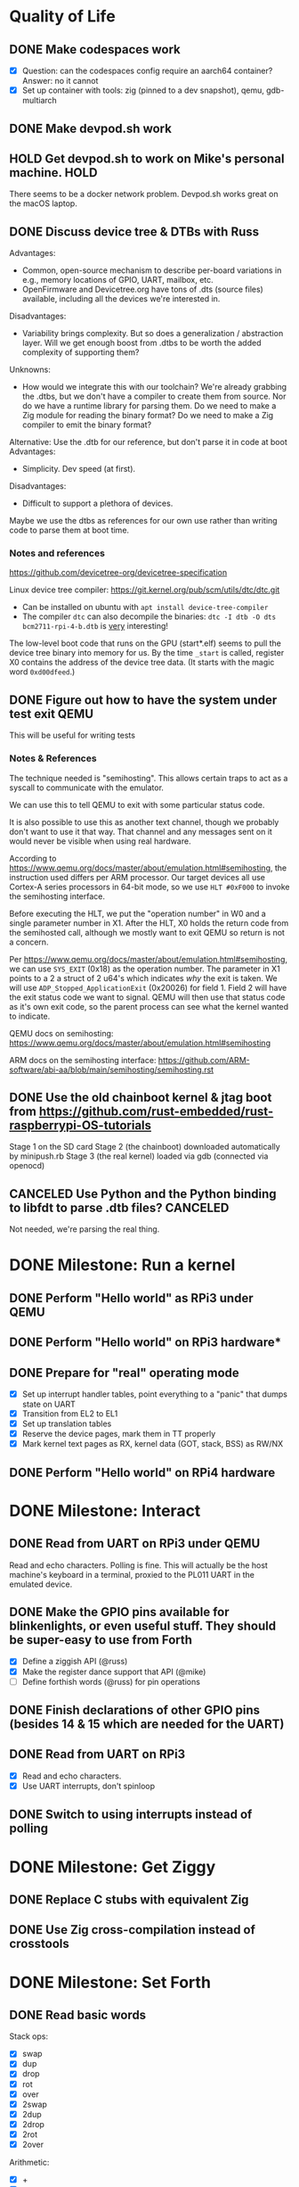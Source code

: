 * Quality of Life
** DONE Make codespaces work
- [X] Question: can the codespaces config require an aarch64 container?
        Answer: no it cannot
- [X] Set up container with tools: zig (pinned to a dev snapshot), qemu, gdb-multiarch
** DONE Make devpod.sh work
** HOLD Get devpod.sh to work on Mike's personal machine.                                                       :HOLD:
There seems to be a docker network problem. Devpod.sh works great on the macOS laptop.
** DONE Discuss device tree & DTBs with Russ
Advantages: 
- Common, open-source mechanism to describe per-board variations in e.g., memory locations of GPIO, UART, mailbox, etc.
- OpenFirmware and Devicetree.org have tons of .dts (source files) available, including all the devices we're interested in.
Disadvantages:
- Variability brings complexity. But so does a generalization / abstraction layer. Will we get enough boost from .dtbs to be worth the added complexity of supporting them?
Unknowns: 
- How would we integrate this with our toolchain? We're already grabbing the .dtbs, but we don't have a compiler to create them from source. Nor do we have a runtime library for parsing them. Do we need to make a Zig module for reading the binary format? Do we need to make a Zig compiler to emit the binary format?

Alternative: Use the .dtb for our reference, but don't parse it in code at boot
Advantages:
- Simplicity. Dev speed (at first).

Disadvantages:
- Difficult to support a plethora of devices.

Maybe we use the dtbs as references for our own use rather than writing code to parse them at boot time.
*** Notes and references
https://github.com/devicetree-org/devicetree-specification

Linux device tree compiler: https://git.kernel.org/pub/scm/utils/dtc/dtc.git
- Can be installed on ubuntu with ~apt install device-tree-compiler~
- The compiler ~dtc~ can also decompile the binaries: ~dtc -I dtb -O dts bcm2711-rpi-4-b.dtb~ is _very_ interesting!

The low-level boot code that runs on the GPU (start*.elf) seems to
pull the device tree binary into memory for us. By the time ~_start~ is
called, register X0 contains the address of the device tree data. (It
starts with the magic word ~0xd00dfeed~.)

** DONE Figure out how to have the system under test exit QEMU
This will be useful for writing tests
*** Notes & References
The technique needed is "semihosting". This allows certain traps to
act as a syscall to communicate with the emulator.

We can use this to tell QEMU to exit with some particular status code.

It is also possible to use this as another text channel, though we
probably don't want to use it that way. That channel and any messages
sent on it would never be visible when using real hardware.

According to
https://www.qemu.org/docs/master/about/emulation.html#semihosting, the
instruction used differs per ARM processor. Our target devices all use
Cortex-A series processors in 64-bit mode, so we use ~HLT #0xF000~ to
invoke the semihosting interface.

Before executing the HLT, we put the "operation number" in W0 and a
single parameter number in X1. After the HLT, X0 holds the return code
from the semihosted call, although we mostly want to exit QEMU so
return is not a concern.

Per https://www.qemu.org/docs/master/about/emulation.html#semihosting,
we can use ~SYS_EXIT~ (0x18) as the operation number. The parameter in
X1 points to a 2 a struct of 2 u64's which indicates /why/ the exit is
taken. We will use ~ADP_Stopped_ApplicationExit~ (0x20026) for
field 1. Field 2 will have the exit status code we want to
signal. QEMU will then use that status code as it's own exit code, so
the parent process can see what the kernel wanted to indicate.

QEMU docs on semihosting: https://www.qemu.org/docs/master/about/emulation.html#semihosting

ARM docs on the semihosting interface: https://github.com/ARM-software/abi-aa/blob/main/semihosting/semihosting.rst
** DONE Use the old chainboot kernel & jtag boot from https://github.com/rust-embedded/rust-raspberrypi-OS-tutorials
Stage 1 on the SD card
Stage 2 (the chainboot) downloaded automatically by minipush.rb
Stage 3 (the real kernel) loaded via gdb (connected via openocd)
** CANCELED Use Python and the Python binding to libfdt to parse .dtb files?                                :CANCELED:
Not needed, we're parsing the real thing.
* DONE Milestone: Run a kernel
** DONE Perform "Hello world" as RPi3 under QEMU
** DONE Perform "Hello world" on RPi3 hardware*
** DONE Prepare for "real" operating mode
- [X] Set up interrupt handler tables, point everything to a "panic" that dumps state on UART
- [X] Transition from EL2 to EL1
- [X] Set up translation tables
- [X] Reserve the device pages, mark them in TT properly
- [X] Mark kernel text pages as RX, kernel data (GOT, stack, BSS) as RW/NX
** DONE Perform "Hello world" on RPi4 hardware
* DONE Milestone: Interact
** DONE Read from UART on RPi3 under QEMU
Read and echo characters.
Polling is fine.
This will actually be the host machine's keyboard in a terminal, proxied to the PL011 UART in the emulated device.
** DONE Make the GPIO pins available for blinkenlights, or even useful stuff. They should be super-easy to use from Forth
- [X] Define a ziggish API (@russ)
- [X] Make the register dance support that API (@mike)
- [ ] Define forthish words (@russ) for pin operations
** DONE Finish declarations of other GPIO pins (besides 14 & 15 which are needed for the UART)
** DONE Read from UART on RPi3
- [X] Read and echo characters.
- [X] Use UART interrupts, don't spinloop
** DONE Switch to using interrupts instead of polling
* DONE Milestone: Get Ziggy
** DONE Replace C stubs with equivalent Zig
** DONE Use Zig cross-compilation instead of crosstools
* DONE Milestone: Set Forth
** DONE Read basic words
Stack ops:
- [X] swap
- [X] dup
- [X] drop
- [X] rot
- [X] over
- [X] 2swap
- [X] 2dup
- [X] 2drop
- [X] 2rot
- [X] 2over
Arithmetic:
- [X] +
- [X] -
- [ ] *
- [ ] /
- [ ] %
Input/Output:
- [X] hello
- [X] cr
- [X] emit
- [X] cls
- [X] key
- [X] key?
System info:
- [X] ?
- [X] ??
- [X] stack
- [X] ip
- [X] info
- [X] value-size
Memory:
- [X] !i
- [X] @i

* DONE Milestone: Monitor it
** DONE Read commands from input
* DONE Milestone: Show the World
** DONE Create interface for "mailbox" from CPU to GPU
** DONE Create a "character ROM" for displaying text
** DONE Display a text cursor
** DONE Write characters to the screen
** DONE Echo typed characters to the screen
** DONE Make panics write to the screen
* Milestone: Up and running on the 4
** TODO Read from UART on RPi4
* Milestone: Up and running on the 400
** TODO Initialize video system on RPi 400
** TODO Clear screen on RPi 400
* Milestone: USB keyboard working
** TODO Write DWC OTG USB driver for RPi3
** TODO Read from USB keyboard input under QEMU
** TODO Read from USB on RPi3 hardware
** TODO Write PCI driver for RPi4
** TODO Write xHCI driver for RPi4 
** TODO Read from USB on RPi4 hardware
** TODO Read from USB keyboard on RPi 400
* Milestone: Better video performance
** DONE Enable DMA for video blitting
** TODO Scroll the window instead of wrapping
* Milestone: Interact with the graphics
** TODO select-screen ( n — ) switch to the nth frame buffer screen
** DONE blit (sx sy xh hw dx dy --) copy a rectangle from one part of the screen to another
** DONE fill (l t r b color  --) fill a rectangle
** DONE line (x y x y color --) draw a line
** TODO text (str x y —) draw text at the given location
** TODO some palette defining or selecting words?
* Other references
** Understanding the ARM ecosystem
https://www.youtube.com/watch?v=NNol7fRGo2E
** Debugging in hardware
*** All-in-one option
Kicad files: https://github.com/chickadee-tech/pi-developer
Sold direct: https://oshpark.com/shared_projects/fBq76nP9

BOM not included... needs JTAG header, GPIO header, 4 LEDs, some resistors (330 Ohm? 4.7K? who knows.)
** MMU
Video on address translation & the interaction of granule size with L0-L3 tables: https://www.youtube.com/watch?v=yTKpniRaEoI
** GPU interface
Communication from CPU to GPU is via a "mailbox" interface.

Many of the mailbox commands ("tags") require addresses. These must be translated to the GPU's view of address space, as described in section 1.2 of "Broadcom BCM2837 Peripheral Reference" (titled "Address Map") and section 1.2 of "Broadcom BCM2711 ARM Peripherals" (also titled "Address Map").
*** References
- [[https://github.com/hackerspace/rpi-linux/blob/lr-raspberry-pi-new-mailbox/drivers/mailbox/bcm2835-mailbox.c][bcm2835-ipc.c]] by Lubomir Rintel and Broadcom
- [[https://github.com/raspberrypi/firmware/wiki/Mailbox-property-interface][Raspberry Pi Firmware wiki]]
** USB interface
Raspberry Pi 3 uses a DesignWare USB 2.0 OTG controller. It is not publicly documented and does not conform to UHCI, EHCI, or xHCI.

Some resources:
- [[https://ultibo.org/wiki/Unit_DWCOTG][Reference]] from the [[https://ultibo.org/wiki/Main_Page][Ultibo]] project.
- [[https://github.com/rsta2/circle/tree/master/lib/usb][Implementation]] from the [[https://circle-rpi.readthedocs.io/en/45.3/][Circle]] project.

Getting USB up and running is going to be a big job.
*** TODO Define structure of xHCI registers
*** TODO Initialize the xHCI controller itself
*** TODO Create kernel structures to represent the devices (Hardware abstraction layer)
*** TODO Set up doorbell interface from kernel to xHCI
*** TODO Set up interrupt handler from xHCI to kernel
*** TODO Enumerate USB devices
*** TODO Initialize / setup / assign slot for one USB device
*** TODO Define a keyboard device class interface
*** TODO Expose keyboard input to kernel as high-level key events
*** Reference
https://www.intel.com/content/dam/www/public/us/en/documents/technical-specifications/extensible-host-controler-interface-usb-xhci.pdf

** Allocators
- https://nega.tv/writing-your-own-vulkan-memory-allocator/

** Interrupt controllers
*** RPi 3
This has the integrated "local" interrupt controller. It maps pending
interrupts to 3 registers, one "basic" pending register which has bits
for the system timer, mailbox, doorbells, a handful of the "GPU
interrupts" (more about that later), and two bits that each indicate
there are more interrupts pending in the regular pending registers.

In the devicetree, nodes with the local controller as ~interrupt-parent~
have ~#interrupt-cells~ set to 2.

| Cell | Meaning          | Symbolic example | Numeric |
|------+------------------+------------------+---------|
|    0 | register seelect | 2                |       2 |
|    1 | IRQ in register  | pwa0             |      13 |

The first cell can be 0, 1 or 2:

| Register select | IRQ Register      |
|-----------------+-------------------|
|               0 | IRQ Basic Pending |
|               1 | IRQ Pending 1     |
|               2 | IRQ Pending 2     |

The ARM peripherals PDF refers to "GPU IRQs" ranging from 0 - 63. The
first 32 of these are signalled in IRQ Pending 1, so the ~interrupts~
property would have a 1 in the first cell. The second batch are in IRQ
Pending 2. So where the PDF says pwa0 is GPU IRQ 45, it is found in
IRQ Pending 2 at bit 13 (13 = 45 - 32).

IRQ Basic Pending has some additional logic:

| IRQ Basic Pending bit | Meaning                                         |
|-----------------------+-------------------------------------------------|
|                     8 | One or more IRQs are signalled in IRQ Pending 1 |
|                     9 | One or more IRQs are signalled in IRQ Pending 2 |

*** RPi 4
There are two interrupt controllers. The BCM2711 SoC includes a
"local" interrupt controller that directly presents IRQs to the
CPU. It is limited to a fixed set of IRQ bits described in the BCM2711
Peripherals PDF.

The "GIC" is the "global" ("general"?) interrupt controller. It is a
programmable device in its own right, accessed from the CPU via
registers.

In the devicetree, nodes with the GIC as interrupt-parent have
#interrupt-cells set to 3.

| Cell | Meaning        | Symbolic example (bcm2711 mailbox) | Numeric |
|------+----------------+------------------------------------+---------|
|    0 | ??             | ~GIC_SPI~                            |       1 |
|    1 | ??             | 33                                 |      33 |
|    2 | IRQ type flags | ~IRG_TYPE_LEVEL_HIGH~                |       4 |

** Dumb stuff about ~zig test~
- The only way to "run all tests" is with a magic incantation that is only documented as [[https://ziglang.org/documentation/0.11.0/#Nested-Container-Tests][Nested container tests]]
#+begin_src
const std = @import("std");
pub const ring = @import("ring.zig");

test {
  std.testing.refAllDecls(@This());
}
#+end_src
- ~zig test~ only takes a single source file
This is related to the "run all tests" papercut. So we either have to loop over all files, running zig test on each, or we have to make sure a single "test parent" file imports every source that has tests in it.
- If the test doesn't do any output, then it will not appear in the summary report. This results in output like:
#+begin_src
Test [1/12] test.parent of all tests...
Test [2/12] test.locate node and property by path...
Test [3/12] test.locate nodes via aliases...
Test [4/12] test.starts empty...
Test [5/12] test.consume what you produce...
Test [6/12] test.consume up to capacity items...
Test [7/12] test.consumer chases producer...
Test [8/12] test.items are overwritten...
Test [12/12] test.Basic stack operation...
All 12 tests passed.  
#+end_src

The solution is to add a single print to the start of each and every test block:
#+begin_src
  std.debug.print("\n", .{});
#+end_src

- ~zig build test~ caches the test runner binary. So if you run it twice, the tests are only executed on the first call. Since caching only uses source files, tests that read resources from files will not be executed a second time even if you change the external file.
- If ~zig build test~ succeeds, it shows no output at all. Not even the "Test [x/y] ..." lines. It has an argument ~--summary~ that takes a parameter. But even ~--summary all~ doesn't show the output.
- Compilation error in any test file results in no tests at all being executed. Sounds OK, except that some compilation errors do not point to the actual source of the problem. E.g.,
#+begin_src
 zig test src/tests.zig
/opt/zig-linux-x86_64-0.11.0/lib/std/mem.zig:4143:9: error: expected []T or *[_]T, passed [*]u8
        @compileError("expected []T or *[_]T, passed " ++ @typeName(sliceType));
        ^~~~~~~~~~~~~~~~~~~~~~~~~~~~~~~~~~~~~~~~~~~~~~~~~~~~~~~~~~~~~~~~~~~~~~~
/opt/zig-linux-x86_64-0.11.0/lib/std/mem.zig:4150:59: note: called from here
pub fn sliceAsBytes(slice: anytype) SliceAsBytesReturnType(@TypeOf(slice)) {
                                    ~~~~~~~~~~~~~~~~~~~~~~^~~~~~~~~~~~~~~~
#+end_src
- ~zig test~ seems to ignore the ~-freference-trace~ argument. (Discovered while trying to uncover the offending source for the type error in the above example.)
* Open Questions
* Closed Questions
** DONE Should we use device tree? If so, how?
   Answer: Not yet. We need to keep things as simple as possible while we get up and running. Rather than doing a bunch of things dynamically at boot based on hardware discovery, we want to get a single model working first. That means we accept that some things (such as MMIO address) will be built in at compile time.
** DONE Changing a .zig file in a module doesn't trigger recompilation. Why not?
The Makefile didn't even invoke ~zig build~ because there was no rule that depended on the source files themselves.
** DONE Discuss zig weirdness with Russ
It was due to using ~callconv(.Naked)~ on ~kernel_init~. Zig didn't generate a function prelude (which is what "naked" means) but it also assumed there was room on the stack for the variables. Oddly some of the variable accesses were negative offsets from the frame pointer while others were positive offsets from the stack pointer. Since the FP and SP were not where the compiler expected them to be, the variables were all mixed up.
*** With -DOptimize=ReleaseSafe
We get a data fault on the instruction ~str     w11, [x9]~ (compiled at 0x8126c, w11 = 0x24000, x9 = 0xff004)
- x9 points into memory that the linker should have marked as kernel text and the MMU has marked as kernel code (and therefore read-only)
- It's coming from the GPIO code, in the code compiled from
#+begin_src zig
    // Configure GPIO pins for serial I/O
    gpio_function_select_1.modify(.{
        .fsel14 = .alt0,
        .fsel15 = .alt0,
    });
#+end_src

This is supposed to do a raw-read, modify bitfields, and raw-write back to the register address.

Under -DOptimize=ReleaseSafe, that register address is in ~x9~ and is 0xff004 instead of 0x3f000000 + 0x200000 + 0x04

Answer:

The generated assembly code sets up registers x19 and x20 with the GPIO base address, which is later used with an integer index to point to one GPIO register or another. However, the compiler emits code that sets up those registers /before/ it emits the calls to ~pagetable_init()~ and ~mmu_on()~. Those functions (generated by arm64-pgtable-tool) absolutely don't conform to the ARM64 Procedure Calling Standard... they walk all over registers x19 and x20 (and x21 and x22). The solution is to make ~pagetable_init()~ and ~mmu_on()~ conform to the standard which designates x19 through x28 as callee-saved registers.

Followup: That worked.

** DONE Do we need to worry about endianness, or can we just go with whatever RPi uses as a default?
Answer: Best to stick with the default at boot.
Additional note: Devicetree is always written in big-endian format so we have to be careful to convert all types larger than u8 to native byte order.
** DONE Speaking of which, what _does_ it use as a default?
   Answer: Big endian
** DONE How does the RPi 400 keyboard work? Is it just USB connected internally?
   Answer: According to https://www.40percent.club/2020/11/raspberry-pi-400-keyboard-controller.html, the Pi 400 keyboard goes through a custom microcontroller (Holtek HT45R0072) which then goes into one of the 4 USB ports on the builtin controller. So it presents as a USB HID.
** DONE Trying to initialize the framebuffer on real hardware.
It's not working the same way as in the emulator.

Mailbox request:
|   Word |   Value | Meaning                              |
|--------+---------+--------------------------------------|
|      0 |    0xf8 | total size of message (248) in bytes |
|      1 |       0 | this is a request                    |
|     -- |      -- | --                                   |
|      2 | 0x48003 | set physical size                    |
|      3 |     0x8 | value buffer size in bytes           |
|      4 |     0x8 | request size in bytes                |
|      5 |   0x400 | x resolution 1024 pixels             |
|      6 |   0x300 | y resolution 768 pixels              |
|     -- |      -- | --                                   |
|  7..11 |         | set virtual resolution               |
| 12..15 |         | set pixel depth                      |
|     -- |      -- | --                                   |
|     16 | 0x40001 | allocate framebuffer                 |
|     17 |     0x8 | value buffer size in bytes           |
|     18 |     0x4 | request size in bytes                |
|     19 |    0x10 | alignment in bytes                   |
|     20 |     0x0 | undefined                            |

Mailbox response:
|   Word |      Value | Meaning                                                  |
|--------+------------+----------------------------------------------------------|
|      0 |       0xf8 | total size of message (248) in bytes                     |
|      1 | 0x80000001 | error response                                           |
|     -- |         -- | --                                                       |
|      2 |    0x48003 | set physical size                                        |
|      3 |        0x8 | value buffer size in bytes                               |
|      4 | 0x80000008 | bit 31 indicates a response, or-ed with the response len |
|      5 |      0x400 | requested x resolution                                   |
|      6 |      0x300 | requested y resolution                                   |
|     -- |         -- | --                                                       |
|  7..11 |            | set virtual resolution                                   |
| 12..15 |            | set pixel depth                                          |
|     -- |         -- | --                                                       |
|     16 |    0x40001 | allocate framebuffer                                     |
|     17 |        0x8 | value buffer size in bytes                               |
|     18 | 0x80000008 | bit 31 indicates a response, or-ed with the response len |
|     19 | 0xfeb3a000 | address of frame buffer?                                 |
|     20 |    0xc0000 | size of frame buffer?                                    |
** DONE How should we set up a default allocator for zig?
*** Notes and references
std.mem.Allocator uses a struct called "vtable" to create an interface which all allocators implement. ~vtable~ contains function pointers. References to std.mem.Allocator.VTable are littered throughout the standard library.

Whenever looking up the default allocator, stdlib functions first check for ~root.os.page_allocator~. If it is present, it is used. ~root~ is an alias for the top-level struct of application code. This allows us to provide the default implementation.

Approach:
1. At top level, create a member named "os". It will be a struct with (initially) one member ~page_allocator~.
2. That page allocator will be supplied by our OS. The OS will construct it with start of heap and end of heap as provided by the linker.
3. We can use a FixedBufferAllocator from the standard library, with a giant slice of u8 as the whole of RAM.

** DONE Device tree load address from Broadcom firmware
No idea why this is the address: 0x2eff7a00
* Scratch Notes
** USB Glossary
- ACK :: Packet sent by receiver to indicate receipt of an error free packet
- AHB :: Advanced High-performance Bus. Part of ARM's AMBA specification. [[https://developer.arm.com/documentation/ihi0033/latest/][Specification]]
- AMBA :: Advanced Microcontroller Bus Architecture. Family of ARM specifications for on-chip interconnect of functional blocks in a SoC design. [[https://developer.arm.com/Architectures/AMBA][Library]]
- APB :: Advanced Peripheral Bus. Part of ARM's AMBA specification.
- AXI :: Advanced eXtensible Interface. Part of ARM's AMBA specification (version 3 specifically). [[https://web.archive.org/web/20190705083043/https://static.docs.arm.com/ihi0022/e/IHI0022E_amba_axi_and_ace_protocol_spec.pdf][Specification]]
- Bulk :: Endpoint meant for transferring large volumes of data, which must be lossless, but is not latency critical.
- control transfer :: packet containing in-band signalling for setup and configuration
- data transfer :: packet containing payload data
- DWC :: DesignWare Cores, a brand name of [[https://www.synopsys.com/][Synopsys]] IP blocks, including the DWC2 and DWC3 used in RPi3 and RPi4 respectively.
- EHCI :: Enhanced Host Controller Interface. Specification for how a host computer talks to its USB controller (register interface and protocol). Introduced by Intel for use with USB 2.0. [[https://www.intel.com/content/www/us/en/products/docs/io/universal-serial-bus/ehci-specification-for-usb.html][Specification]]
- Endpoint :: Source or sink of data. Each device has one or more interfaces, which each have one or more endpoints. Endpoint 0 (EP0) is a special case.
- EP :: Endpoint
- EP0 :: Endpoint 0. The target of control messages. All devices must support EP0. It is the initial target during device enumeration.
- FS :: Full speed, 12 Mbps. Introduced with USB 1.0
- HID :: Human interface device. E.g., mouse, keyboard
- HNP :: Host Negotiation Protocol. Supplemental protocol introduced with the OTG specifiction. Allows devices to exchange their roles as host or peripheral.
- Host :: The device that controls all the hubs and endpoints
- HS :: High speed, 480 Mbps. Introduced with USB 2.0
- Interrupt transfer :: Tranfer requiring quick response with bounded latency. Used by HIDs
- IP Block :: Intellectual Property block. Industry term for a functional block that can be included in other chip designs.
- Isochronous :: Guaranteed data rate stream, but may lose some information. Used for video and audio.
- LS :: Low speed, 1.5 Mbps. Introduced with USB 1.0
- Message Pipe :: Host controlled pipe. Messages have a defined format. Transfers may go in either direction, and are determined by the request sent by the host.
- NAK :: Packet sent be receiver to indicate it cannot accept data or the transmitting device cannto send data.
- Nyet :: Handshake packet, indicates that no response yet from receiver
- OHCI :: Open Host Controller Interface. Specification for how a host computer talks to its USB controller. Supports USB 1.1 only (LS and FS).
- OTG :: "On the Go". Supplemental USB specification that allows small devices to be either a host or a peripheral. RPis implement this so they can present as mass storage to a host computer.
- Overcurrent :: Signal raised on a host when a device attempts to draw more current than allowed.
- PID :: Packet Identifier. One byte indicating the type of the packet. 4 bits are the PID, the next 4 bits are the complement of the PID.
- Ping :: Packet sent by host controller before requesting a bulk transfer. Endpoint should respond with ACK or NAK.
- PHY :: Physical connection layer. Includes electrical characteristics and signalling.
- SoC :: System-on-a-Chip.
- SOF :: Start of Frame. Packet sent by the host.
- SRP :: Session Request Protocol. Supplemental protocol introduced with the OTG specification. Allows both devices to control link's power.
- SS :: Super speed, 5.0 Gbps. Introduced with USB 3.0
- Stall :: Packet sent to indicate an endpipe is halted or a control pipe request is not supported
- Stream pipe :: uni-directional pipe for data transfers
- Transaction :: Transfer of data in either direction. A transaction is performed using multiple packets.
- UHCI :: Universal Host Controller Interface. Specification for how a host computer talks to its USB controller (register interface and protocol). Introduced by Intel with USB 1.0 and 1.1. [[https://web.archive.org/web/20100326195950/http://www.usbman.com/WebDrivers/usbpdffiles/UHCI%20Intel%20Specification.pdf][Specification]]
- ULPI :: UTMI+ Low Pin Interface. PHY specification for some device connections. 8 data wires plus 6 control wires. Not usually exposed via a connector; normally found between chips on a board.
- UTMI+ :: USB 2.0 Tranceiver Macrocell Interface. PHY specification.
- xHCI :: eXtensible Host Controller Interface. Specification for how a host computer talks to its USB controller (register interface and protocol). Applies to USB 3.0 and later. [[https://www.intel.com/content/dam/www/public/us/en/documents/technical-specifications/extensible-host-controler-interface-usb-xhci.pdf][Specification]]
** QEMU vs HW
*** Core registers at boot
**** On RPi3 HW
#+begin_src
otg_control:       001c0000
ahb_config:        0000000e
usb_config:        20402700
reset:             80000000
interrupt_status:  54000029
interrupt_mask:    00000000
rx_fifo_size:      00001000
nper_tx_fifo_size: 01001000
nper_tx_status:    00080100
#+end_src

**** On QEMU
#+begin_src
otg_control:       000d0000    *different*
ahb_config:        00000000    *different*
usb_config:        00001400    *different*
reset:             80000000
interrupt_status:  14000021    *different*
interrupt_mask:    00000000
rx_fifo_size:      00000400    *different*
nper_tx_fifo_size: 04000000    *different*
nper_tx_status:    00040400    *different*
#+end_src
** DWC OTG USB init sequence
1. check vendor ID register (confirms the USB device exists)
2. power on (via mailbox message to power controller)
3. disable interrupts
   1. ~core_ahb_config &= ~~(GLOBAL_INTERRUPT_MASK)~
4. connect IRQ handler
5. initialize USB core
   1. ~core_usb_config &= ~~(ULPI_EXT_VBUS_DRV | TERM_SEL_DL_PULSE)~
   2. reset core
      1. wait up to 100 ms for ~core_reset & AHB_IDLE == 1~
      2. ~core_reset |= SOFT_RESET~~
      3. wait up to 10 ms for ~core_reset & SOFT_RESET == 0~
      4. wait 100 ms
   3. select UTMI+ with width = 8
      ~core_usb_config &= ~(ULPI_UTMI_SEL | CFG_PHYIF)~
   4. ??
      1. if ~hw cfg2 hs_phy_type \== phy_ulpi && fs_phy_type \== phy_type_dedicated~
         1. set bits ~cfg_ulpi_fsls~ and ~cfg_ulpi_clk_sus_m~ in ~core_usb_config~
      2. else
         1. clear bits ~cfg_ulpi_fsls~ and ~cfg_ulpi_clk_sus_m~ in ~core_usb_config~
   5. get host channel count from ~core_hardware_config_2~
   6. Enable DMA
      1. set bits ~dmaenable~ and ~wait_axi_writes~ in ~core_ahb_config~, clear ~max_axi_burst_mask~
   7. disable HNP and SRP
      1. Clear bits ~hnp_capable~ and ~srp_capable~ in ~core_usb_config~
   8. enable common interrupts
      1. set all bits in ~core_interrupt_status~
6. enable global interrupts
   1. set ~global_int_mask~ in ~core_ahb_config~
7. initialize host
   1. write 0 to ~usb_power~ (~usb_base~ + 0xe00)
   2. clear bit ~fsls_pclk_sel__mask~ in ~host_config~
   3. if hwconfig2 says phy is ulpi and dedicated, and usb config says ~ulpi_fsls~,
      (if ~core_hardware_config_2 hs_phy_type \== phy_ulpi *and* fs_phy_type \== phy_type_dedicated~ *and* ~core_usb_config~ has bit ~cfg_ulpi_fsls~ set)
      1. then set ~host_config~'s ~fsls_pclk~ selector to 48 mhz
      2. otherwise
         1. set bit ~host_config~'s ~fsls_pclk~ to ~30_60_mhz~ 
   4. flush tx fifo 10
      1. As one atomic write:
         1. set ~tx_fifo_flush~ in ~core_reset~
         2. clear bits of ~tx_fifo_num~ in ~core_reset~
         3. set bits of ~tx_fifo_num~ with parameter (0x10)
      2. Wait up to 10 ms for ~tx_fifo_flush~ bit in ~core_reset~ to return to 0
      3. Wait 1 more microsecond
   5. flush rx fifo
      1. As one atomic write:
         1. set bit ~rx_fifo_flush~ in ~core_reset~
      2. Wait up to 10 ms for ~rx_fifo_flush~ bit in ~core_reset~ to return to 0
      3. Wait 1 more microsecond
   6. if bit ~host_port_power~ is not set in ~host_port~
      set bit ~host_port_power~
   7. enable host interrupts
      1. disable all interrupts during the change (set ~core_int_mask~ to 0)
      2. clear pending interrupts (set ~core_int_stat~ to all 1's)
      3. set ~hc_intr~ bit in ~core_int_mask~
8. Scan devices
   1. enable root port
      1. Wait up to 510 ms for ~port_connect~ bit of ~host_port~ register to be set
      2. Delay 100 ms
      3. In one atomic write to ~host_port~
         1. Clear bits ~connect_changed~, ~enable~, ~enable_changed~, ~overcurrent_changed~
         2. Set bit ~reset~
      4. Delay 50 ms
      5. In one atomic write to ~host_port~
         1. Clear bits ~connect_changed~, ~enable~, ~enable_changed~, ~overcurrent_changed~
         2. Clear bit ~reset~
      6. Delay 20 ms
   2. initialize root port
      1. get port speed (read from ~host_port.speed~)
      2. create a default device
         1. initialize it
         2. configure it (requires ability to send control messages)
      3. check for overcurrent, if detected disable the root port
   3. scan the root port
